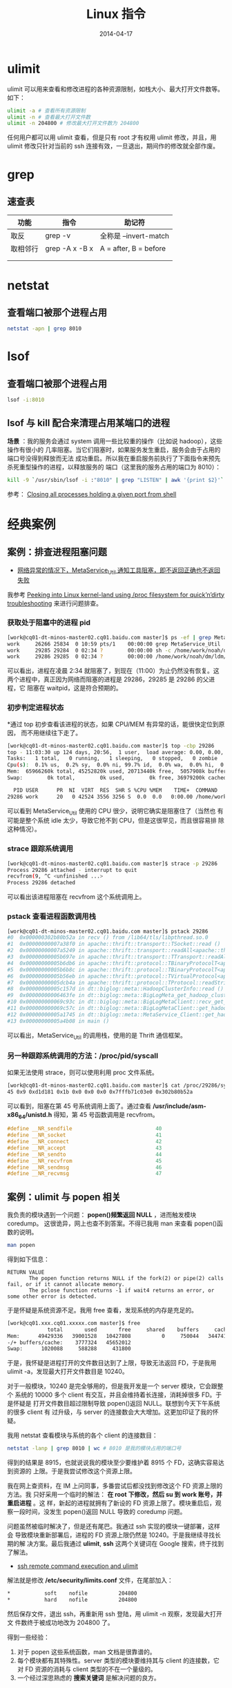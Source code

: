 #+TITLE: Linux 指令
#+DATE: 2014-04-17


* ulimit
ulimit 可以用来查看和修改进程的各种资源限制，如栈大小、最大打开文件数等。
如下：
#+BEGIN_SRC sh
ulimit -a # 查看所有资源限制
ulimit -n # 查看最大打开文件数
ulimit -n 204800 # 修改最大打开文件数为 204800
#+END_SRC

任何用户都可以用 ulimit 查看，但是只有 root 才有权用 ulimit 修改，并且，用
ulimit 修改只针对当前的 ssh 连接有效，一旦退出，期间作的修改就全部作废。

* grep
** 速查表
| 功能   | 指令           | 助记符                |
|--------+----------------+-----------------------|
| 取反   | grep -v        | 全称是 --invert-match |
| 取相邻行 | grep -A x -B x | A = after, B = before |
|        |                |                       |
|        |                |                       |

* netstat
** 查看端口被那个进程占用
#+BEGIN_SRC sh
netstat -apn | grep 8010
#+END_SRC

* lsof
** 查看端口被那个进程占用
#+BEGIN_SRC sh
lsof -i:8010
#+END_SRC
** lsof 与 kill 配合来清理占用某端口的进程
*场景* ：我的服务会通过 system 调用一些比较重的操作（比如说 hadoop），这些操作有很小的
几率阻塞。当它们阻塞时，如果服务发生重启，服务会由于占用的端口号没得到释放而无法
成功重启。所以我在重启服务前执行了下面指令来预先杀死重型操作的进程，以释放服务的
端口（这里我的服务占用的端口为 8010）：
#+BEGIN_SRC sh
kill -9 `/usr/sbin/lsof -i :"8010" | grep "LISTEN" | awk '{print $2}'`
#+END_SRC

参考： [[http://stackoverflow.com/questions/14966064/closing-all-processes-holding-a-given-port-from-shell][Closing all processes holding a given port from shell]]

* 经典案例 
** 案例：排查进程阻塞问题
+ [[http://jira.inf.baidu.com:8080/browse/MINOS-134][网络异常的情况下，MetaService_Util 通知工具阻塞，即不返回正确也不返回
  失败]]

我参考 [[http://blog.tanelpoder.com/2013/02/21/peeking-into-linux-kernel-land-using-proc-filesystem-for-quickndirty-troubleshooting/][Peeking into Linux kernel-land using /proc filesystem for
quick’n’dirty troubleshooting]] 来进行问题排查。

*** 获取处于阻塞中的进程 pid
#+BEGIN_SRC sh
[work@cq01-dt-minos-master02.cq01.baidu.com master]$ ps -ef | grep MetaService_Util
work     26266 25834  0 10:59 pts/1    00:00:00 grep MetaService_Util
work     29285 29284  0 02:34 ?        00:00:00 sh -c /home/work/noah/dm/ldm/bin/MetaService_Util --zkconf db-dt-udw10.db01:2183,jx-dt-udw06.jx:2183,jx-dt-udw07.jx:2183,tc-dt-udw01.tc:2183,tc-dt-udw02.tc:2183 /biglog/metanotice -addpart client sobar 20140518021000 WG-ECOMON /app/bigpipe/CLIENT/BAR/sboar_urldata/sobar-urldata-pipe 2>&1
work     29286 29285  0 02:34 ?        00:00:00 /home/work/noah/dm/ldm/bin/MetaService_Util --zkconf db-dt-udw10.db01:2183,jx-dt-udw06.jx:2183,jx-dt-udw07.jx:2183,tc-dt-udw01.tc:2183,tc-dt-udw02.tc:2183 /biglog/metanotice -addpart client sobar 20140518021000 WG-ECOMON /app/bigpipe/CLIENT/BAR/sboar_urldata/sobar-urldata-pipe
#+END_SRC
可以看出，进程在凌晨 2:34 就阻塞了，到现在（11:00）为止仍然没有恢复。这
两个进程中，真正因为网络而阻塞的进程是 29286，29285 是 29286 的父进程，它
阻塞在 waitpid，这是符合预期的。

*** 初步判定进程状态
*通过 top 初步查看该进程的状态，如果 CPU/MEM 有异常的话，能很快定位到原因，
而不用继续往下走了。
#+BEGIN_SRC sh
[work@cq01-dt-minos-master02.cq01.baidu.com master]$ top -cbp 29286
top - 11:03:30 up 124 days, 20:56,  1 user,  load average: 0.00, 0.00, 0.00
Tasks:   1 total,   0 running,   1 sleeping,   0 stopped,   0 zombie
Cpu(s):  0.1% us,  0.2% sy,  0.0% ni, 99.7% id,  0.0% wa,  0.0% hi,  0.0% si
Mem:  65966260k total, 45252820k used, 20713440k free,  5057908k buffers
Swap:        0k total,        0k used,        0k free, 36979200k cached

  PID USER      PR  NI  VIRT  RES  SHR S %CPU %MEM    TIME+  COMMAND                                                                                          
29286 work      20   0 42524 3556 3256 S  0.0  0.0   0:00.00 /home/work/noah/dm/ldm/bin/MetaService_Util --zkconf db-dt-udw10.db01:2183,jx-dt-udw06.jx:2183,jx
#+END_SRC

可以看到 MetaService_Util 使用的 CPU 很少，说明它确实是阻塞住了（当然也
有可能是整个系统 idle 太少，导致它抢不到 CPU，但是这很罕见，而且很容易排
除这种情况）。

*** strace 跟踪系统调用
#+BEGIN_SRC sh
[work@cq01-dt-minos-master02.cq01.baidu.com master]$ strace -p 29286
Process 29286 attached - interrupt to quit
recvfrom(9, ^C <unfinished ...>
Process 29286 detached
#+END_SRC
   
可以看出该进程阻塞在 recvfrom 这个系统调用上。

*** pstack 查看进程函数调用栈
#+BEGIN_SRC sh
[work@cq01-dt-minos-master02.cq01.baidu.com master]$ pstack 29286
#0  0x000000302b80b52a in recv () from /lib64/tls/libpthread.so.0
#1  0x00000000007a38f0 in apache::thrift::transport::TSocket::read ()
#2  0x00000000007a5249 in apache::thrift::transport::readAll<apache::thrift::transport::TSocket> ()
#3  0x00000000005b697e in apache::thrift::transport::TTransport::readAll ()
#4  0x00000000005b6db6 in apache::thrift::protocol::TBinaryProtocolT<apache::thrift::transport::TTransport>::readStringBody ()
#5  0x00000000005b6b8c in apache::thrift::protocol::TBinaryProtocolT<apache::thrift::transport::TTransport>::readString ()
#6  0x00000000005b56eb in apache::thrift::protocol::TVirtualProtocol<apache::thrift::protocol::TBinaryProtocolT<apache::thrift::transport::TTransport>, apache::thrift::protocol::TProtocolDefaults>::readString_virt ()
#7  0x00000000005dcb4a in apache::thrift::protocol::TProtocol::readString ()
#8  0x00000000005c157d in dt::biglog::meta::HadoopClusterInfo::read ()
#9  0x00000000006463fe in dt::biglog::meta::BigLogMeta_get_hadoop_cluster_list_presult::read ()
#10 0x000000000069c93c in dt::biglog::meta::BigLogMetaClient::recv_get_hadoop_cluster_list ()
#11 0x000000000069c57c in dt::biglog::meta::BigLogMetaClient::get_hadoop_cluster_list ()
#12 0x00000000005a1745 in dt::biglog::meta::MetaService_Client::get_hadoop_cluster_list ()
#13 0x00000000005a4b08 in main ()
#+END_SRC
   
可以看出，MetaService_Util 的调用栈，使用的是 Thrift 通信框架。

*** 另一种跟踪系统调用的方法：/proc/pid/syscall
如果无法使用 strace，则可以使用利用 proc 文件系统。
#+BEGIN_SRC sh
[work@cq01-dt-minos-master02.cq01.baidu.com master]$ cat /proc/29286/syscall 
45 0x9 0xd1d181 0x1b 0x0 0x0 0x0 0x7fffb71c03e0 0x302b80b52a
#+END_SRC

可以看到，阻塞在第 45 号系统调用上面了。通过查看
*/usr/include/asm-x86_64/unistd.h* 得知，第 45 号函数调用是 recvfrom。
#+BEGIN_SRC cpp
#define __NR_sendfile                           40
#define __NR_socket                             41
#define __NR_connect                            42
#define __NR_accept                             43
#define __NR_sendto                             44
#define __NR_recvfrom                           45
#define __NR_sendmsg                            46
#define __NR_recvmsg                            47
#+END_SRC



** 案例：ulimit 与 popen 相关
我负责的模块遇到一个问题： *popen()频繁返回 NULL* ，进而触发模块 coredump。
这很诡异，网上也查不到答案。不得已我用 man 来查看 popen()函数的说明。
#+BEGIN_SRC sh
man popen
#+END_SRC

得到如下信息：
#+BEGIN_EXAMPLE
RETURN VALUE
       The popen function returns NULL if the fork(2) or pipe(2) calls fail, or if it cannot allocate memory.
       The pclose function returns -1 if wait4 returns an error, or some other error is detected.
#+END_EXAMPLE

于是怀疑是系统资源不足。我用 free 查看，发现系统的内存是充足的。
#+BEGIN_SRC sh
[work@cq01.xxx.cq01.xxxxx.com master]$ free
             total       used       free     shared    buffers     cached
Mem:      49429336   39001528   10427808          0     750044   34474160
-/+ buffers/cache:    3777324   45652012
Swap:      1020088     588288     431800
#+END_SRC

于是，我怀疑是进程打开的文件数目达到了上限，导致无法返回 FD，于是我用
ulimit -a，发现最大打开文件数目是 10240。

对于一般模块，10240 是完全够用的，但是我开发是一个 server 模块，它会跟整个
系统的 10000 多个 client 有交互，并且会维持着长连接，消耗掉很多 FD。于是怀疑是
打开文件数目超过限制导致 popen()返回 NULL。联想到今天下午系统的很多 client 有
过升级，与 server 的连接数会大大增加。这更加印证了我的怀疑。

我用 netstat 查看模块与系统的各个 client 的连接数目：
#+BEGIN_SRC sh
netstat -lanp | grep 8010 | wc # 8010 是我的模块占用的端口号
#+END_SRC

得到的结果是 8915，也就说说我的模块至少要维护着 8915 个 FD，这确实容易达到资源的
上限。于是我尝试修改这个资源上限。

我在网上查资料，在 IM 上问同事，多番尝试后都没找到修改这个 FD 资源上限的方法。我
只好采用一个临时的解法： *在 root 下修改，然后 su 到 work 账号，并重启进程* 。这
样，新起的进程就拥有了新设的 FD 资源上限了。模块重启后，观察一段时间，没发生
popen()返回 NULL 导致的 coredump 问题。

问题虽然被临时解决了，但是还有尾巴。我通过 ssh 实现的模块一键部署，这样会
导致模块重新部署后，进程的 FD 资源上限仍然是 10240。于是我继续寻找长期的解
决方案。最后我通过 *ulimit*, *ssh* 这两个关键词在 Google 搜索，终于找到
了解法。
+ [[http://stackoverflow.com/questions/1887365/ssh-remote-command-execution-and-ulimit][ssh remote command execution and ulimit]]

解法就是修改 */etc/security/limits.conf* 文件，在尾部加入：
#+BEGIN_SRC sh
     *           soft    nofile          204800
     *           hard    nofile          204800
#+END_SRC

然后保存文件，退出 ssh，再重新用 ssh 登陆，用 ulimit -n 观察，发现最大打开文
件数终于被成功地改为 204800 了。

得到一些经验：
1. 对于 popen 这些系统函数，man 文档是很靠谱的。
2. 每个模块都有其特殊性。server 类型的模块要维持其与 client 的连接数，它对
   FD 资源的消耗与 client 类型的不在一个量级的。
3. 一个经过深思熟虑的 *搜索关键词* 是解决问题的良方。

